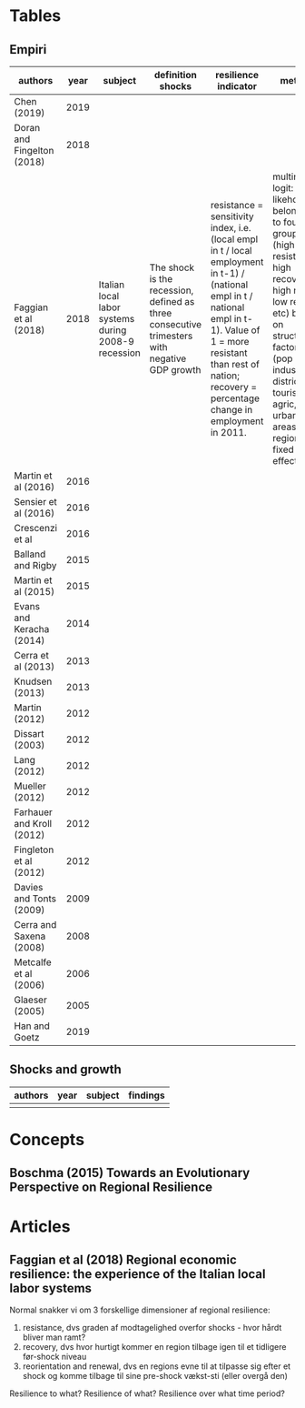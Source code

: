 * Tables
** Empiri

| authors                    | year | subject                                             | definition shocks                                                                            | resilience indicator                                                                                                                                                                                                                 | method                                                                                                                                                                                                                           | findings                                                                                | quality paper |
|----------------------------+------+-----------------------------------------------------+----------------------------------------------------------------------------------------------+--------------------------------------------------------------------------------------------------------------------------------------------------------------------------------------------------------------------------------------+----------------------------------------------------------------------------------------------------------------------------------------------------------------------------------------------------------------------------------+-----------------------------------------------------------------------------------------+---------------|
| Chen (2019)                | 2019 |                                                     |                                                                                              |                                                                                                                                                                                                                                      |                                                                                                                                                                                                                                  |                                                                                         |               |
| Doran and Fingelton (2018) | 2018 |                                                     |                                                                                              |                                                                                                                                                                                                                                      |                                                                                                                                                                                                                                  |                                                                                         |               |
| Faggian et al (2018)       | 2018 | Italian local labor systems during 2008-9 recession | The shock is the recession, defined as three consecutive trimesters with negative GDP growth | resistance = sensitivity index, i.e. (local empl in t / local employment in t-1) / (national empl in t / national empl in t-1). Value of 1 = more resistant than rest of nation; recovery = percentage change in employment in 2011. | multinomial logit: likehood of belonging to four groups (high resistance, high recovery, high res low reco, etc) based on structural factors (pop size, industrial districts, tourism, agric, urban areas, region fixed effects) | No significant relationship between resistance and recovery. Marked north-south divide. | no            |
| Martin et al (2016)        | 2016 |                                                     |                                                                                              |                                                                                                                                                                                                                                      |                                                                                                                                                                                                                                  |                                                                                         |               |
| Sensier et al (2016)       | 2016 |                                                     |                                                                                              |                                                                                                                                                                                                                                      |                                                                                                                                                                                                                                  |                                                                                         |               |
| Crescenzi et al            | 2016 |                                                     |                                                                                              |                                                                                                                                                                                                                                      |                                                                                                                                                                                                                                  |                                                                                         |               |
| Balland and Rigby          | 2015 |                                                     |                                                                                              |                                                                                                                                                                                                                                      |                                                                                                                                                                                                                                  |                                                                                         |               |
| Martin et al (2015)        | 2015 |                                                     |                                                                                              |                                                                                                                                                                                                                                      |                                                                                                                                                                                                                                  |                                                                                         |               |
| Evans and Keracha (2014)   | 2014 |                                                     |                                                                                              |                                                                                                                                                                                                                                      |                                                                                                                                                                                                                                  |                                                                                         |               |
| Cerra et al (2013)         | 2013 |                                                     |                                                                                              |                                                                                                                                                                                                                                      |                                                                                                                                                                                                                                  |                                                                                         |               |
| Knudsen (2013)             | 2013 |                                                     |                                                                                              |                                                                                                                                                                                                                                      |                                                                                                                                                                                                                                  |                                                                                         |               |
| Martin (2012)              | 2012 |                                                     |                                                                                              |                                                                                                                                                                                                                                      |                                                                                                                                                                                                                                  |                                                                                         |               |
| Dissart (2003)             | 2012 |                                                     |                                                                                              |                                                                                                                                                                                                                                      |                                                                                                                                                                                                                                  |                                                                                         |               |
| Lang (2012)                | 2012 |                                                     |                                                                                              |                                                                                                                                                                                                                                      |                                                                                                                                                                                                                                  |                                                                                         |               |
| Mueller (2012)             | 2012 |                                                     |                                                                                              |                                                                                                                                                                                                                                      |                                                                                                                                                                                                                                  |                                                                                         |               |
| Farhauer and Kroll (2012)  | 2012 |                                                     |                                                                                              |                                                                                                                                                                                                                                      |                                                                                                                                                                                                                                  |                                                                                         |               |
| Fingleton et al (2012)     | 2012 |                                                     |                                                                                              |                                                                                                                                                                                                                                      |                                                                                                                                                                                                                                  |                                                                                         |               |
| Davies and Tonts (2009)    | 2009 |                                                     |                                                                                              |                                                                                                                                                                                                                                      |                                                                                                                                                                                                                                  |                                                                                         |               |
| Cerra and Saxena (2008)    | 2008 |                                                     |                                                                                              |                                                                                                                                                                                                                                      |                                                                                                                                                                                                                                  |                                                                                         |               |
| Metcalfe et al (2006)      | 2006 |                                                     |                                                                                              |                                                                                                                                                                                                                                      |                                                                                                                                                                                                                                  |                                                                                         |               |
| Glaeser (2005)             | 2005 |                                                     |                                                                                              |                                                                                                                                                                                                                                      |                                                                                                                                                                                                                                  |                                                                                         |               |
| Han and Goetz              | 2019 |                                                     |                                                                                              |                                                                                                                                                                                                                                      |                                                                                                                                                                                                                                  |                                                                                         |               |

** Shocks and growth
| authors | year | subject | findings |
|---------+------+---------+----------|
|         |      |         |          |

* Concepts
** Boschma (2015) Towards an Evolutionary Perspective on Regional Resilience

* Articles
** Faggian et al (2018) Regional economic resilience: the experience of the Italian local labor systems

Normal snakker vi om 3 forskellige dimensioner af regional resilience: 
1) resistance, dvs graden af modtagelighed overfor shocks - hvor hårdt bliver man ramt?
2) recovery, dvs hvor hurtigt kommer en region tilbage igen til et tidligere før-shock niveau
3) reorientation and renewal, dvs en regions evne til at tilpasse sig efter et shock og komme tilbage til sine pre-shock vækst-sti (eller overgå den)

Resilience to what?
Resilience of what?
Resilience over what time period?
** 
